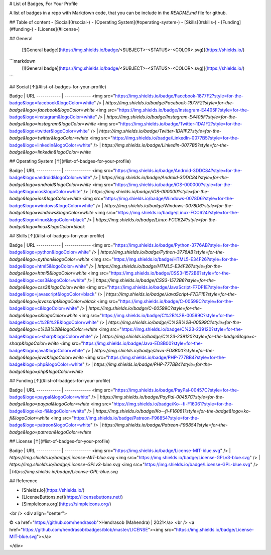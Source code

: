 # List of Badges, For Your Profile 

A list of badges in a repo with Markdown code, that you can be include in the `README.md` file for github.

## Table of content
- [Social](#social-)
- [Operating System](#operating-system-)
- [Skills](#skills-)
- [Funding](#funding-)
- [License](#license-)


## General

 [![General badge](https://img.shields.io/badge/<SUBJECT>-<STATUS>-<COLOR>.svg)](https://shields.io/)

```markdown
 [![General badge](https://img.shields.io/badge/<SUBJECT>-<STATUS>-<COLOR>.svg)](https://shields.io/)
```


## Social [↑](#list-of-badges-for-your-profile)


Badge | URL
------------ | -------------
<img src="https://img.shields.io/badge/Facebook-1877F2?style=for-the-badge&logo=facebook&logoColor=white" /> | `https://img.shields.io/badge/Facebook-1877F2?style=for-the-badge&logo=facebook&logoColor=white`
<img src="https://img.shields.io/badge/Instagram-E4405F?style=for-the-badge&logo=instagram&logoColor=white" /> | `https://img.shields.io/badge/Instagram-E4405F?style=for-the-badge&logo=instagram&logoColor=white`
<img src="https://img.shields.io/badge/Twitter-1DA1F2?style=for-the-badge&logo=twitter&logoColor=white" /> | `https://img.shields.io/badge/Twitter-1DA1F2?style=for-the-badge&logo=twitter&logoColor=white`
<img src="https://img.shields.io/badge/LinkedIn-0077B5?style=for-the-badge&logo=linkedin&logoColor=white" /> | `https://img.shields.io/badge/LinkedIn-0077B5?style=for-the-badge&logo=linkedin&logoColor=white`


## Operating System [↑](#list-of-badges-for-your-profile)


Badge | URL
------------ | -------------
<img src="https://img.shields.io/badge/Android-3DDC84?style=for-the-badge&logo=android&logoColor=white" /> | `https://img.shields.io/badge/Android-3DDC84?style=for-the-badge&logo=android&logoColor=white`
<img src="https://img.shields.io/badge/iOS-000000?style=for-the-badge&logo=ios&logoColor=white" /> | `https://img.shields.io/badge/iOS-000000?style=for-the-badge&logo=ios&logoColor=white`
<img src="https://img.shields.io/badge/Windows-0078D6?style=for-the-badge&logo=windows&logoColor=white" /> | `https://img.shields.io/badge/Windows-0078D6?style=for-the-badge&logo=windows&logoColor=white`
<img src="https://img.shields.io/badge/Linux-FCC624?style=for-the-badge&logo=linux&logoColor=black" /> | `https://img.shields.io/badge/Linux-FCC624?style=for-the-badge&logo=linux&logoColor=black`


## Skills [↑](#list-of-badges-for-your-profile)


Badge | URL
------------ | -------------
<img src="https://img.shields.io/badge/Python-3776AB?style=for-the-badge&logo=python&logoColor=white" /> | `https://img.shields.io/badge/Python-3776AB?style=for-the-badge&logo=python&logoColor=white`
<img src="https://img.shields.io/badge/HTML5-E34F26?style=for-the-badge&logo=html5&logoColor=white" /> | `https://img.shields.io/badge/HTML5-E34F26?style=for-the-badge&logo=html5&logoColor=white`
<img src="https://img.shields.io/badge/CSS3-1572B6?style=for-the-badge&logo=css3&logoColor=white" /> | `https://img.shields.io/badge/CSS3-1572B6?style=for-the-badge&logo=css3&logoColor=white`
<img src="https://img.shields.io/badge/JavaScript-F7DF1E?style=for-the-badge&logo=javascript&logoColor=black" /> | `https://img.shields.io/badge/JavaScript-F7DF1E?style=for-the-badge&logo=javascript&logoColor=black`
<img src="https://img.shields.io/badge/C-00599C?style=for-the-badge&logo=c&logoColor=white" /> | `https://img.shields.io/badge/C-00599C?style=for-the-badge&logo=c&logoColor=white`
<img src="https://img.shields.io/badge/C%2B%2B-00599C?style=for-the-badge&logo=c%2B%2B&logoColor=white" /> | `https://img.shields.io/badge/C%2B%2B-00599C?style=for-the-badge&logo=c%2B%2B&logoColor=white`
<img src="https://img.shields.io/badge/C%23-239120?style=for-the-badge&logo=c-sharp&logoColor=white" /> | `https://img.shields.io/badge/C%23-239120?style=for-the-badge&logo=c-sharp&logoColor=white`
<img src="https://img.shields.io/badge/Java-ED8B00?style=for-the-badge&logo=java&logoColor=white" /> | `https://img.shields.io/badge/Java-ED8B00?style=for-the-badge&logo=java&logoColor=white`
<img src="https://img.shields.io/badge/PHP-777BB4?style=for-the-badge&logo=php&logoColor=white" /> | `https://img.shields.io/badge/PHP-777BB4?style=for-the-badge&logo=php&logoColor=white`


## Funding [↑](#list-of-badges-for-your-profile)


Badge | URL
------------ | -------------
<img src="https://img.shields.io/badge/PayPal-00457C?style=for-the-badge&logo=paypal&logoColor=white" /> | `https://img.shields.io/badge/PayPal-00457C?style=for-the-badge&logo=paypal&logoColor=white`
<img src="https://img.shields.io/badge/Ko--fi-F16061?style=for-the-badge&logo=ko-fi&logoColor=white" /> | `https://img.shields.io/badge/Ko--fi-F16061?style=for-the-badge&logo=ko-fi&logoColor=white`
<img src="https://img.shields.io/badge/Patreon-F96854?style=for-the-badge&logo=patreon&logoColor=white" /> | `https://img.shields.io/badge/Patreon-F96854?style=for-the-badge&logo=patreon&logoColor=white`


## License [↑](#list-of-badges-for-your-profile)


Badge | URL
------------ | -------------
<img src="https://img.shields.io/badge/License-MIT-blue.svg" /> | `https://img.shields.io/badge/License-MIT-blue.svg`
<img src="https://img.shields.io/badge/License-GPLv3-blue.svg" /> | `https://img.shields.io/badge/License-GPLv3-blue.svg`
<img src="https://img.shields.io/badge/License-GPL-blue.svg" /> | `https://img.shields.io/badge/License-GPL-blue.svg`


## Reference

- [Shields.io](https://shields.io/)
- [LicenseButtons.net](https://licensebuttons.net/)
- [SimpleIcons.org](https://simpleicons.org/)
<br />
<div align="center">

© <a href="https://github.com/hendrasob">Hendrasob (Mahendra) | 2021</a>
<br />
<a href="https://github.com/hendrasob/badges/blob/master/LICENSE"><img src="https://img.shields.io/badge/License-MIT-blue.svg"></a>

</div>